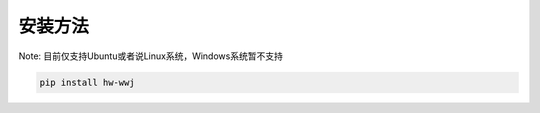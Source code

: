 安装方法
========
Note:
目前仅支持Ubuntu或者说Linux系统，Windows系统暂不支持

.. code-block:: python

	pip install hw-wwj
